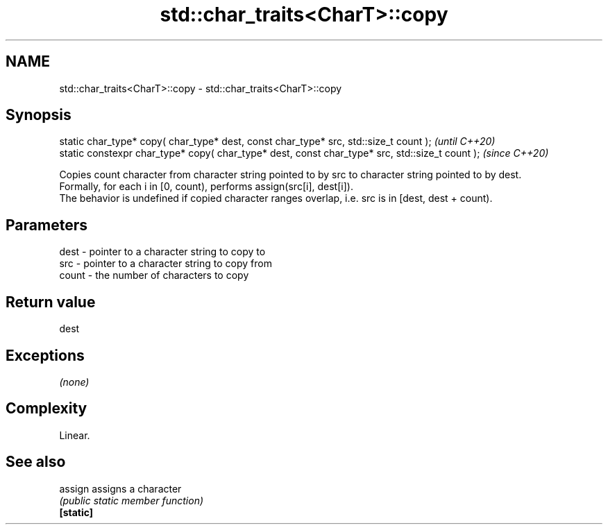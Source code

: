 .TH std::char_traits<CharT>::copy 3 "2020.03.24" "http://cppreference.com" "C++ Standard Libary"
.SH NAME
std::char_traits<CharT>::copy \- std::char_traits<CharT>::copy

.SH Synopsis

  static char_type* copy( char_type* dest, const char_type* src, std::size_t count );            \fI(until C++20)\fP
  static constexpr char_type* copy( char_type* dest, const char_type* src, std::size_t count );  \fI(since C++20)\fP

  Copies count character from character string pointed to by src to character string pointed to by dest.
  Formally, for each i in [0, count), performs assign(src[i], dest[i]).
  The behavior is undefined if copied character ranges overlap, i.e. src is in [dest, dest + count).

.SH Parameters


  dest  - pointer to a character string to copy to
  src   - pointer to a character string to copy from
  count - the number of characters to copy


.SH Return value

  dest

.SH Exceptions

  \fI(none)\fP

.SH Complexity

  Linear.

.SH See also



  assign   assigns a character
           \fI(public static member function)\fP
  \fB[static]\fP




